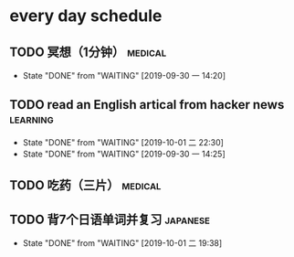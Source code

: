 * every day schedule

** TODO 冥想（1分钟）                                               :medical:
   DEADLINE: <2019-10-01 二 +1d>
   :PROPERTIES:
   :LAST_REPEAT: [2019-09-30 一 14:20]
   :END:
   - State "DONE"       from "WAITING"    [2019-09-30 一 14:20]

** TODO read an English artical from hacker news                   :learning:
   DEADLINE: <2019-10-02 三 +1d>
   :PROPERTIES:
   :LAST_REPEAT: [2019-10-01 二 22:30]
   :END:
   - State "DONE"       from "WAITING"    [2019-10-01 二 22:30]
   - State "DONE"       from "WAITING"    [2019-09-30 一 14:25]

** TODO 吃药（三片）                                                :medical:
   DEADLINE: <2019-10-02 三 +1d>

** TODO 背7个日语单词并复习                                        :japanese:
   DEADLINE: <2019-10-02 三 +1d>
   :PROPERTIES:
   :LAST_REPEAT: [2019-10-01 二 19:38]
   :END:
   - State "DONE"       from "WAITING"    [2019-10-01 二 19:38]
